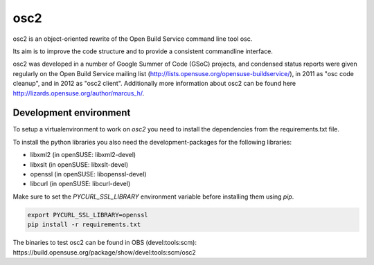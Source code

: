 osc2
====

osc2 is an object-oriented rewrite of the Open Build Service command line
tool osc.

Its aim is to improve the code structure and to provide a consistent
commandline interface.

osc2 was developed in a number of Google Summer of Code (GSoC) projects, and
condensed status reports were given regularly on the Open Build Service
mailing list (http://lists.opensuse.org/opensuse-buildservice/), in 2011 as
"osc code cleanup", and in 2012 as "osc2 client". Additionally more information
about osc2 can be found here http://lizards.opensuse.org/author/marcus_h/.

Development environment
-----------------------

To setup a virtualenvironment to work on `osc2` you need to install the
dependencies from the requirements.txt file.

To install the python libraries you also need the development-packages for the
following libraries:

- libxml2 (in openSUSE: libxml2-devel)
- libxslt (in openSUSE: libxslt-devel)
- openssl (in openSUSE: libopenssl-devel)
- libcurl (in openSUSE: libcurl-devel)

Make sure to set the `PYCURL_SSL_LIBRARY` environment variable before
installing them using `pip`.

.. code:: bash

          export PYCURL_SSL_LIBRARY=openssl
          pip install -r requirements.txt

The binaries to test osc2 can be found in OBS (devel:tools:scm): https://build.opensuse.org/package/show/devel:tools:scm/osc2
